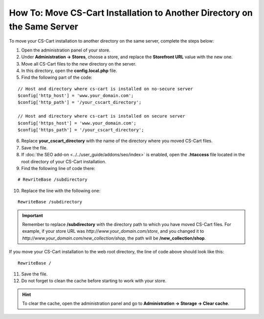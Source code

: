 *************************************************************************
How To: Move CS-Cart Installation to Another Directory on the Same Server
*************************************************************************

To move your CS-Cart installation to another directory on the same server, complete the steps below:

1. Open the administration panel of your store.

2. Under **Administration →  Stores**, choose a store, and replace the **Storefront URL** value with the new one.

3. Move all CS-Cart files to the new directory on the server.

4. In this directory, open the **config.local.php** file.

5. Find the following part of the code:

::

  // Host and directory where cs-cart is installed on no-secure server
  $config['http_host'] = 'www.your_domain.com';
  $config['http_path'] = '/your_cscart_directory';

  // Host and directory where cs-cart is installed on secure server
  $config['https_host'] = 'www.your_domain.com';
  $config['https_path'] = '/your_cscart_directory';

6. Replace **your_cscart_directory** with the name of the directory where you moved CS-Cart files.

7. Save the file.

8. If :doc:`the SEO add-on <../../user_guide/addons/seo/index>` is enabled, open the **.htaccess** file located in the root directory of your CS-Cart installation.

9. Find the following line of code there:

::

  # RewriteBase /subdirectory

10. Replace the line with the following one:

::

  RewriteBase /subdirectory

.. important::

    Remember to replace **/subdirectory** with the directory path to which you have moved CS-Cart files. For example, if your store URL was *http://www.your_domain.com/store*, and you changed it to *http://www.your_domain.com/new_collection/shop*, the path will be **/new_collection/shop**.

If you move your CS-Cart installation to the web root directory, the line of code above should look like this: 

::

  RewriteBase /

11. Save the file.

12. Do not forget to clean the cache before starting to work with your store.

.. hint::

    To clear the cache, open the administration panel and go to **Administration → Storage → Clear cache**.
